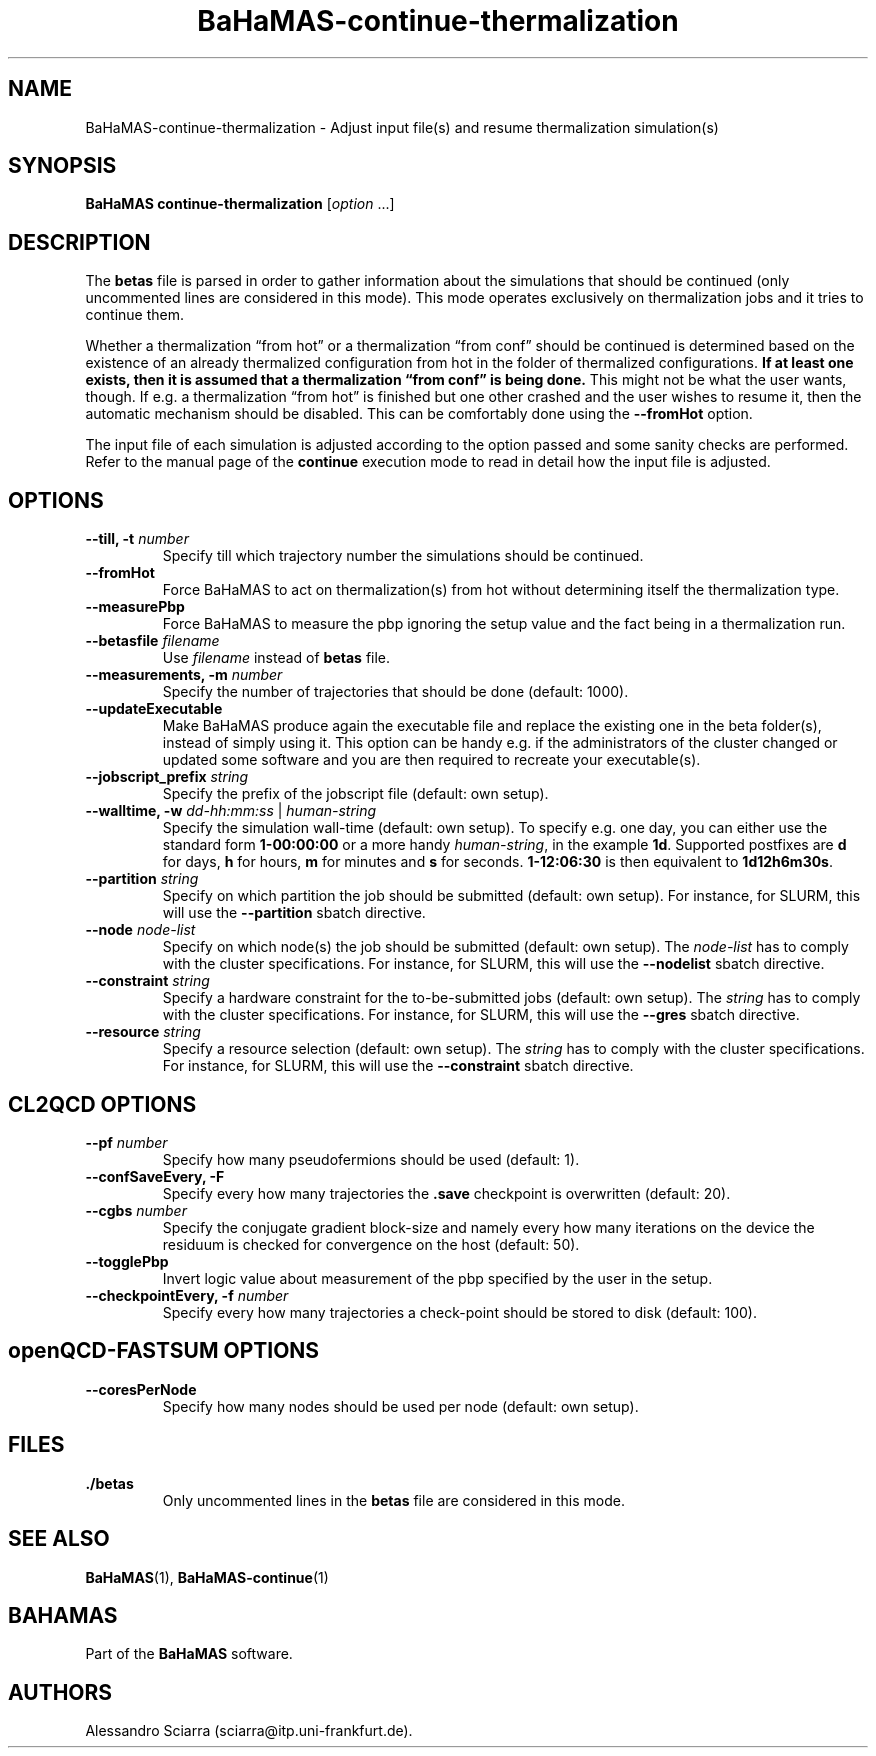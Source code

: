 .\" Automatically generated by Pandoc 2.7.2
.\"
.TH "BaHaMAS-continue-thermalization" "1" "11 September 2020" "Version 0.3.1" "User Manual"
.hy
.SH NAME
.PP
BaHaMAS-continue-thermalization - Adjust input file(s) and resume
thermalization simulation(s)
.SH SYNOPSIS
.PP
\f[B]BaHaMAS continue-thermalization\f[R] [\f[I]option\f[R] \&...]
.SH DESCRIPTION
.PP
The \f[B]betas\f[R] file is parsed in order to gather information about
the simulations that should be continued (only uncommented lines are
considered in this mode).
This mode operates exclusively on thermalization jobs and it tries to
continue them.
.PP
Whether a thermalization \[lq]from hot\[rq] or a thermalization
\[lq]from conf\[rq] should be continued is determined based on the
existence of an already thermalized configuration from hot in the folder
of thermalized configurations.
\f[B]If at least one exists, then it is assumed that a thermalization
\[lq]from conf\[rq] is being done.\f[R] This might not be what the user
wants, though.
If e.g.\ a thermalization \[lq]from hot\[rq] is finished but one other
crashed and the user wishes to resume it, then the automatic mechanism
should be disabled.
This can be comfortably done using the \f[B]--fromHot\f[R] option.
.PP
The input file of each simulation is adjusted according to the option
passed and some sanity checks are performed.
Refer to the manual page of the \f[B]continue\f[R] execution mode to
read in detail how the input file is adjusted.
.SH OPTIONS
.TP
.B --till, -t \f[I]number\f[R]
Specify till which trajectory number the simulations should be
continued.
.TP
.B --fromHot
Force BaHaMAS to act on thermalization(s) from hot without determining
itself the thermalization type.
.TP
.B --measurePbp
Force BaHaMAS to measure the pbp ignoring the setup value and the fact
being in a thermalization run.
.TP
.B --betasfile \f[I]filename\f[R]
Use \f[I]filename\f[R] instead of \f[B]betas\f[R] file.
.TP
.B --measurements, -m \f[I]number\f[R]
Specify the number of trajectories that should be done (default: 1000).
.TP
.B --updateExecutable
Make BaHaMAS produce again the executable file and replace the existing
one in the beta folder(s), instead of simply using it.
This option can be handy e.g.\ if the administrators of the cluster
changed or updated some software and you are then required to recreate
your executable(s).
.TP
.B --jobscript_prefix \f[I]string\f[R]
Specify the prefix of the jobscript file (default: own setup).
.TP
.B --walltime, -w \f[I]dd-hh:mm:ss\f[R] | \f[I]human-string\f[R]
Specify the simulation wall-time (default: own setup).
To specify e.g.\ one day, you can either use the standard form
\f[B]1-00:00:00\f[R] or a more handy \f[I]human-string\f[R], in the
example \f[B]1d\f[R].
Supported postfixes are \f[B]d\f[R] for days, \f[B]h\f[R] for hours,
\f[B]m\f[R] for minutes and \f[B]s\f[R] for seconds.
\f[B]1-12:06:30\f[R] is then equivalent to \f[B]1d12h6m30s\f[R].
.TP
.B --partition \f[I]string\f[R]
Specify on which partition the job should be submitted (default: own
setup).
For instance, for SLURM, this will use the \f[B]--partition\f[R] sbatch
directive.
.TP
.B --node \f[I]node-list\f[R]
Specify on which node(s) the job should be submitted (default: own
setup).
The \f[I]node-list\f[R] has to comply with the cluster specifications.
For instance, for SLURM, this will use the \f[B]--nodelist\f[R] sbatch
directive.
.TP
.B --constraint \f[I]string\f[R]
Specify a hardware constraint for the to-be-submitted jobs (default: own
setup).
The \f[I]string\f[R] has to comply with the cluster specifications.
For instance, for SLURM, this will use the \f[B]--gres\f[R] sbatch
directive.
.TP
.B --resource \f[I]string\f[R]
Specify a resource selection (default: own setup).
The \f[I]string\f[R] has to comply with the cluster specifications.
For instance, for SLURM, this will use the \f[B]--constraint\f[R] sbatch
directive.
.SH CL2QCD OPTIONS
.TP
.B --pf \f[I]number\f[R]
Specify how many pseudofermions should be used (default: 1).
.TP
.B --confSaveEvery, -F
Specify every how many trajectories the \f[B].save\f[R] checkpoint is
overwritten (default: 20).
.TP
.B --cgbs \f[I]number\f[R]
Specify the conjugate gradient block-size and namely every how many
iterations on the device the residuum is checked for convergence on the
host (default: 50).
.TP
.B --togglePbp
Invert logic value about measurement of the pbp specified by the user in
the setup.
.TP
.B --checkpointEvery, -f \f[I]number\f[R]
Specify every how many trajectories a check-point should be stored to
disk (default: 100).
.SH openQCD-FASTSUM OPTIONS
.TP
.B --coresPerNode
Specify how many nodes should be used per node (default: own setup).
.SH FILES
.TP
.B ./betas
Only uncommented lines in the \f[B]betas\f[R] file are considered in
this mode.
.SH SEE ALSO
.PP
\f[B]BaHaMAS\f[R](1), \f[B]BaHaMAS-continue\f[R](1)
.SH BAHAMAS
.PP
Part of the \f[B]BaHaMAS\f[R] software.
.SH AUTHORS
Alessandro Sciarra (sciarra@itp.uni-frankfurt.de).
